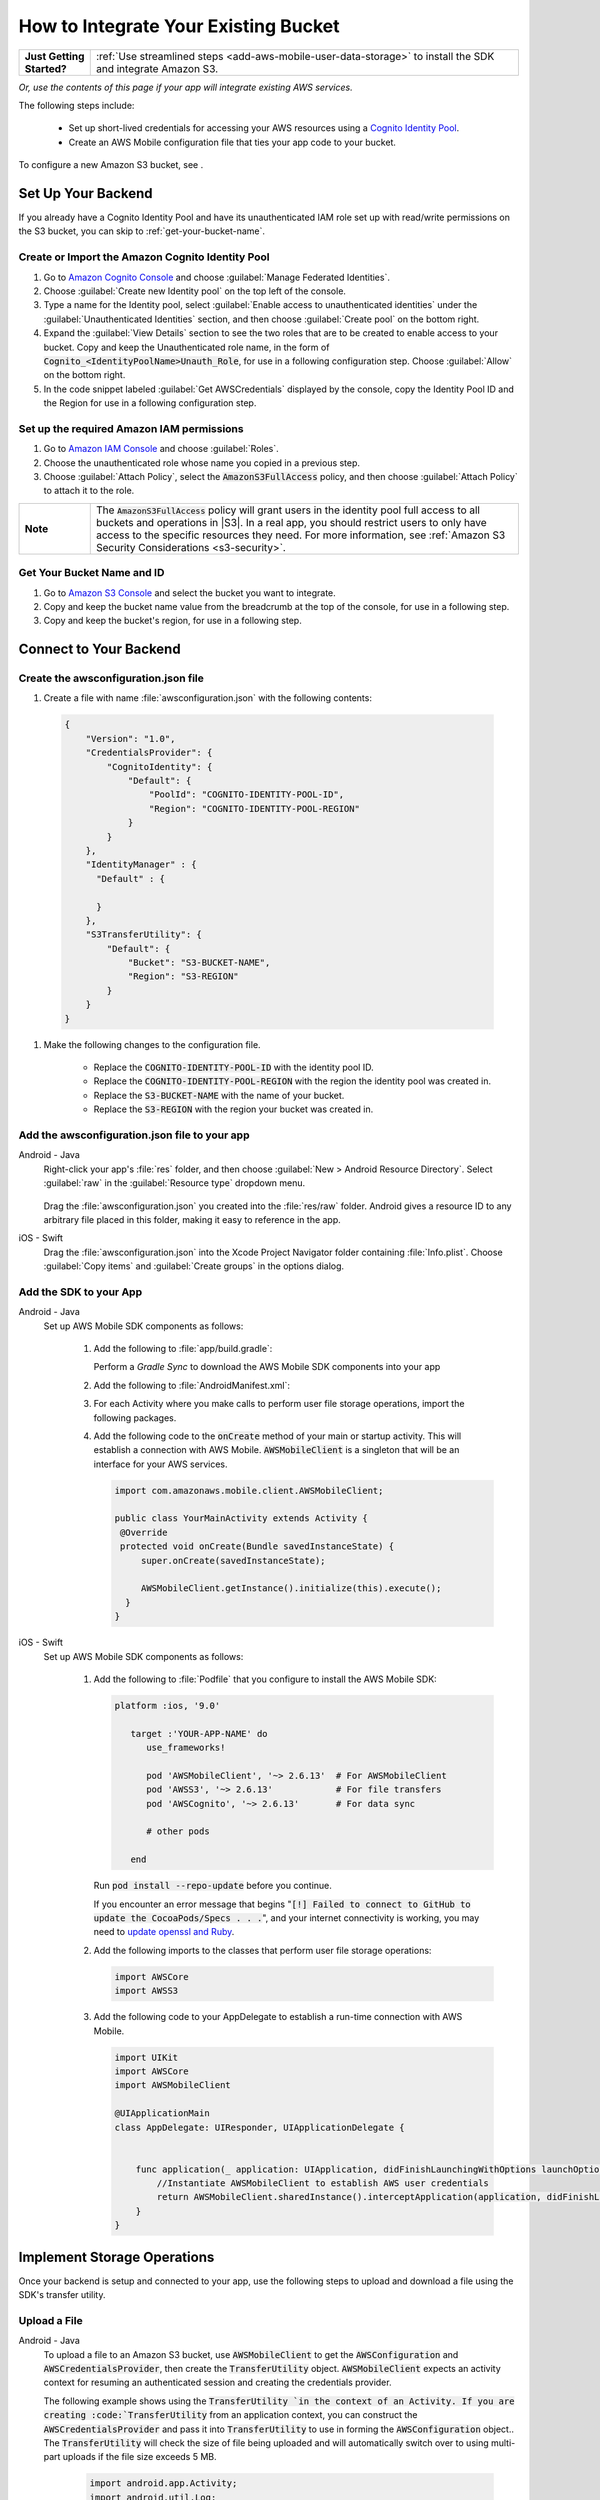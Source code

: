 .. Copyright 2010-2018 Amazon.com, Inc. or its affiliates. All Rights Reserved.

   This work is licensed under a Creative Commons Attribution-NonCommercial-ShareAlike 4.0
   International License (the "License"). You may not use this file except in compliance with the
   License. A copy of the License is located at http://creativecommons.org/licenses/by-nc-sa/4.0/.

   This file is distributed on an "AS IS" BASIS, WITHOUT WARRANTIES OR CONDITIONS OF ANY KIND,
   either express or implied. See the License for the specific language governing permissions and
   limitations under the License.

.. _how-to-integrate-an-existing-bucket:

#####################################
How to Integrate Your Existing Bucket
#####################################

.. _native-integrate-exisitng-bucket:

.. list-table::
   :widths: 1 6

   * - **Just Getting Started?**

     - :ref:`Use streamlined steps <add-aws-mobile-user-data-storage>` to install the SDK and integrate Amazon S3.

*Or, use the contents of this page if your app will integrate existing AWS services.*



The following steps  include:

    * Set up short-lived credentials for accessing your AWS resources using a `Cognito Identity Pool <http://docs.aws.amazon.com/cognito/latest/developerguide/identity-pools.html>`__.

    * Create an AWS Mobile configuration file that ties your app code to your bucket.

To configure a new Amazon S3 bucket, see .

Set Up Your Backend
===================

If you already have a Cognito Identity Pool and have its unauthenticated IAM role set up with read/write permissions on the S3 bucket, you can skip to :ref:`get-your-bucket-name`.

Create or Import the Amazon Cognito Identity Pool
--------------------------------------------------

#. Go to `Amazon Cognito Console <https://console.aws.amazon.com/cognito>`__ and choose :guilabel:`Manage Federated Identities`.

#. Choose :guilabel:`Create new Identity pool` on the top left of the console.

#. Type a name for the Identity pool, select :guilabel:`Enable access to unauthenticated identities` under the :guilabel:`Unauthenticated Identities` section, and then choose :guilabel:`Create pool` on the bottom right.

#. Expand the :guilabel:`View Details` section to see the two roles that are to be created to enable access to your bucket. Copy and keep the Unauthenticated role name, in the form of :code:`Cognito_<IdentityPoolName>Unauth_Role`, for use in a following configuration step. Choose  :guilabel:`Allow` on the bottom right.

#. In the code snippet labeled :guilabel:`Get AWSCredentials` displayed by the console, copy the Identity Pool ID and the Region for use in a following configuration step.

Set up the required Amazon IAM permissions
-------------------------------------------

#. Go to `Amazon IAM Console <https://console.aws.amazon.com/iam/home>`__ and choose :guilabel:`Roles`.

#. Choose the unauthenticated role whose name you copied in a previous step.

#. Choose :guilabel:`Attach Policy`, select the :code:`AmazonS3FullAccess` policy, and then choose :guilabel:`Attach Policy` to attach it to the role.

.. list-table::
   :widths: 1 6

   * - **Note**

     - The :code:`AmazonS3FullAccess` policy will grant users in the identity pool full access to all buckets and operations in |S3|. In a real app, you should restrict users to only have access to the specific resources they need. For more information, see :ref:`Amazon S3 Security Considerations <s3-security>`.

.. _get-your-bucket-name:

Get Your Bucket Name and ID
---------------------------

#. Go to `Amazon S3 Console <https://console.aws.amazon.com/s3/home>`__ and select the bucket you want to integrate.

#. Copy and keep the bucket name value from the breadcrumb at the top of the console, for use in a following step.

#. Copy and keep the bucket's region, for use in a following step.

.. _how-to-storage-connect-to-your-backend:

Connect to Your Backend
=======================

Create the awsconfiguration.json file
-------------------------------------

#. Create a file with name :file:`awsconfiguration.json` with the following contents:

  .. code-block:: json

    {
        "Version": "1.0",
        "CredentialsProvider": {
            "CognitoIdentity": {
                "Default": {
                    "PoolId": "COGNITO-IDENTITY-POOL-ID",
                    "Region": "COGNITO-IDENTITY-POOL-REGION"
                }
            }
        },
        "IdentityManager" : {
          "Default" : {

          }
        },
        "S3TransferUtility": {
            "Default": {
                "Bucket": "S3-BUCKET-NAME",
                "Region": "S3-REGION"
            }
        }
    }

#. Make the following changes to the configuration file.

    * Replace the :code:`COGNITO-IDENTITY-POOL-ID` with the identity pool ID.

    * Replace the :code:`COGNITO-IDENTITY-POOL-REGION` with the region the identity pool was created in.

    * Replace the :code:`S3-BUCKET-NAME` with the name of your bucket.

    * Replace the :code:`S3-REGION` with the region your bucket was created in.


Add the awsconfiguration.json file to your app
-----------------------------------------------

.. container:: option

    Android - Java
      Right-click your app's :file:`res` folder, and then choose :guilabel:`New > Android Resource Directory`. Select :guilabel:`raw` in the :guilabel:`Resource type` dropdown menu.

          .. image:: images/add-aws-mobile-sdk-android-studio-res-raw.png
             :scale: 100
             :alt: Image of selecting a Raw Android Resource Directory in Android Studio.

          .. only:: pdf

             .. image:: images/add-aws-mobile-sdk-android-studio-res-raw.png
                :scale: 50

          .. only:: kindle

             .. image:: images/add-aws-mobile-sdk-android-studio-res-raw.png
                :scale: 75

      Drag the :file:`awsconfiguration.json` you created into the :file:`res/raw` folder. Android gives a resource ID to any arbitrary file placed in this folder, making it easy to reference in the app.

    iOS - Swift
      Drag the :file:`awsconfiguration.json` into the Xcode Project Navigator folder containing :file:`Info.plist`. Choose :guilabel:`Copy items` and :guilabel:`Create groups` in the options dialog.


Add the SDK to your App
-----------------------

.. container:: option

   Android - Java
      Set up AWS Mobile SDK components as follows:

         #. Add the following to :file:`app/build.gradle`:

            .. code-block:: none
               :emphasize-lines: 1-3

               dependencies {
                  implementation ('com.amazonaws:aws-android-sdk-mobile-client:2.6.+@aar') { transitive = true }
                  implementation 'com.amazonaws:aws-android-sdk-s3:2.6.+'
                  implementation 'com.amazonaws:aws-android-sdk-cognito:2.6.+'
               }

            Perform a `Gradle Sync` to download the AWS Mobile SDK components into your app

         #. Add the following to :file:`AndroidManifest.xml`:

            .. code-block:: xml
               :emphasize-lines: 1,7

               <uses-permission android:name="android.permission.WRITE_EXTERNAL_STORAGE" />

               <application ... >

                  <!- . . . ->

                  <service android:name="com.amazonaws.mobileconnectors.s3.transferutility.TransferService" android:enabled="true" />

                  <!- . . . ->

               </application>

         #. For each Activity where you make calls to perform user file storage operations, import the
            following packages.

            .. code-block:: none
               :emphasize-lines: 1-2

               import com.amazonaws.mobile.config.AWSConfiguration;
               import com.amazonaws.mobileconnectors.s3.transferutility.*;

         #. Add the following code to the :code:`onCreate` method of your main or startup activity. This will establish a connection with AWS Mobile. :code:`AWSMobileClient` is a singleton that will be an interface for your AWS services.

            .. code-block:: java

              import com.amazonaws.mobile.client.AWSMobileClient;

              public class YourMainActivity extends Activity {
               @Override
               protected void onCreate(Bundle savedInstanceState) {
                   super.onCreate(savedInstanceState);

                   AWSMobileClient.getInstance().initialize(this).execute();
                }
              }


   iOS - Swift
      Set up AWS Mobile SDK components as follows:

         #. Add the following to :file:`Podfile` that you configure to install the AWS Mobile SDK:

            .. code-block:: swift

               platform :ios, '9.0'

                  target :'YOUR-APP-NAME' do
                     use_frameworks!

                     pod 'AWSMobileClient', '~> 2.6.13'  # For AWSMobileClient
                     pod 'AWSS3', '~> 2.6.13'            # For file transfers
                     pod 'AWSCognito', '~> 2.6.13'       # For data sync

                     # other pods

                  end

            Run :code:`pod install --repo-update` before you continue.

            If you encounter an error message that begins ":code:`[!] Failed to connect to GitHub to update the CocoaPods/Specs . . .`", and your internet connectivity is working, you may need to `update openssl and Ruby <https://stackoverflow.com/questions/38993527/cocoapods-failed-to-connect-to-github-to-update-the-cocoapods-specs-specs-repo/48962041#48962041>`__.

         #. Add the following imports to the classes that perform user file storage operations:

            .. code-block:: none

               import AWSCore
               import AWSS3

         #. Add the following code to your AppDelegate to establish a run-time connection with AWS Mobile.

            .. code-block:: swift

                import UIKit
                import AWSCore
                import AWSMobileClient

                @UIApplicationMain
                class AppDelegate: UIResponder, UIApplicationDelegate {


                    func application(_ application: UIApplication, didFinishLaunchingWithOptions launchOptions: [UIApplicationLaunchOptionsKey: Any]?) -> Bool {
                        //Instantiate AWSMobileClient to establish AWS user credentials
                        return AWSMobileClient.sharedInstance().interceptApplication(application, didFinishLaunchingWithOptions: launchOptions)
                    }
                }



Implement Storage Operations
============================

Once your backend is setup and connected to your app, use the following steps to upload and download a file using the SDK's transfer utility.

.. _native-how-to-integrate-add-aws-user-data-storage-upload:

Upload a File
--------------

.. container:: option

   Android - Java
    To upload a file to an Amazon S3 bucket, use :code:`AWSMobileClient` to get the :code:`AWSConfiguration` and :code:`AWSCredentialsProvider`,
    then create the :code:`TransferUtility` object. :code:`AWSMobileClient` expects an activity context for resuming an authenticated session and creating the credentials provider.

    The following example shows using the :code:`TransferUtility `in the context of an Activity.
    If you are creating :code:`TransferUtility` from an application context, you can construct the :code:`AWSCredentialsProvider` and
    pass it into :code:`TransferUtility` to use in forming the :code:`AWSConfiguration` object.. The :code:`TransferUtility` will check
    the size of file being uploaded and will automatically switch over to using multi-part uploads if the file size exceeds 5 MB.

       .. code-block:: java

            import android.app.Activity;
            import android.util.Log;

            import com.amazonaws.mobile.client.AWSMobileClient;
            import com.amazonaws.mobileconnectors.s3.transferutility.TransferUtility;
            import com.amazonaws.mobileconnectors.s3.transferutility.TransferState;
            import com.amazonaws.mobileconnectors.s3.transferutility.TransferObserver;
            import com.amazonaws.mobileconnectors.s3.transferutility.TransferListener;
            import com.amazonaws.services.s3.AmazonS3Client;

            import java.io.File;

            public class YourActivity extends Activity {

                @Override
                protected void onCreate(Bundle savedInstanceState) {
                    AWSMobileClient.getInstance().initialize(this).execute();
                    uploadWithTransferUtility();
                }

                private void uploadWithTransferUtility() {

                    TransferUtility transferUtility =
                        TransferUtility.builder()
                            .context(getApplicationContext())
                            .awsConfiguration(AWSMobileClient.getInstance().getConfiguration())
                            .s3Client(new AmazonS3Client(AWSMobileClient.getInstance().getCredentialsProvider()))
                            .build();

                    TransferObserver uploadObserver =
                        transferUtility.upload(
                            "s3Folder/s3Key.txt",
                            new File("/path/to/file/localFile.txt"));

                    // Attach a listener to the observer to get state update and progress notifications
                    uploadObserver.setTransferListener(new TransferListener() {

                        @Override
                        public void onStateChanged(int id, TransferState state) {
                            if (TransferState.COMPLETED == state) {
                                // Handle a completed upload.
                            }
                        }

                        @Override
                        public void onProgressChanged(int id, long bytesCurrent, long bytesTotal) {
                            float percentDonef = ((float) bytesCurrent / (float) bytesTotal) * 100;
                            int percentDone = (int)percentDonef;

                            Log.d("YourActivity", "ID:" + id + " bytesCurrent: " + bytesCurrent
                                    + " bytesTotal: " + bytesTotal + " " + percentDone + "%");
                        }

                        @Override
                        public void onError(int id, Exception ex) {
                            // Handle errors
                        }

                    });

                    // If you prefer to poll for the data, instead of attaching a
                    // listener, check for the state and progress in the observer.
                    if (TransferState.COMPLETED == uploadObserver.getState()) {
                        // Handle a completed upload.
                    }

                    Log.d("YourActivity", "Bytes Transferrred: " + uploadObserver.getBytesTransferred());
                    Log.d("YourActivity", "Bytes Total: " + uploadObserver.getBytesTotal());
                }
            }


   iOS - Swift
     The following example shows how to upload a file to an |S3| bucket.

       .. code-block:: swift

          func uploadData() {

             let data: Data = Data() // Data to be uploaded

             let expression = AWSS3TransferUtilityUploadExpression()
                expression.progressBlock = {(task, progress) in
                   DispatchQueue.main.async(execute: {
                     // Do something e.g. Update a progress bar.
                  })
             }

             var completionHandler: AWSS3TransferUtilityUploadCompletionHandlerBlock?
             completionHandler = { (task, error) -> Void in
                DispatchQueue.main.async(execute: {
                   // Do something e.g. Alert a user for transfer completion.
                   // On failed uploads, `error` contains the error object.
                })
             }

             let transferUtility = AWSS3TransferUtility.default()

             transferUtility.uploadData(data,
                  bucket: "YourBucket",
                  key: "YourFileName",
                  contentType: "text/plain",
                  expression: expression,
                  completionHandler: completionHandler).continueWith {
                     (task) -> AnyObject! in
                         if let error = task.error {
                            print("Error: \(error.localizedDescription)")
                         }

                         if let _ = task.result {
                            // Do something with uploadTask.
                         }
                         return nil;
                 }
          }

.. _native-how-to-integrate-add-aws-user-data-storage-download:

Download a File
----------------

.. container:: option

   Android - Java
    To download a file from an Amazon S3 bucket, use :code:`AWSMobileClient`
    to get the :code:`AWSConfigurationand` :code:`AWSCredentialsProvider` to create the :code:`TransferUtility` object.
    :code:`AWSMobileClient` expects an activity context for resuming an authenticated session and creating the :cdoe:`AWSCredentialsProvider`.

    The following example shows using the :code:`TransferUtility` in the context of an Activity.
    If you are creating :code:`TransferUtility` from an application context, you can construct the :code:`AWSCredentialsProvider` and
    pass it into :code:`TransferUtility` to use in forming the :code:`AWSConfiguration` object.

      .. code-block:: java

            import android.app.Activity;
            import android.util.Log;

            import com.amazonaws.mobile.client.AWSMobileClient;
            import com.amazonaws.mobileconnectors.s3.transferutility.TransferUtility;
            import com.amazonaws.mobileconnectors.s3.transferutility.TransferState;
            import com.amazonaws.mobileconnectors.s3.transferutility.TransferObserver;
            import com.amazonaws.mobileconnectors.s3.transferutility.TransferListener;
            import com.amazonaws.services.s3.AmazonS3Client;

            import java.io.File;

            public class YourActivity extends Activity {

                public void dowloadData() {
                    AWSMobileClient.getInstance().initialize(this, new AWSStartupHandler() {
                        @Override
                        public void onComplete() {
                            downloadWithTransferUtility();
                        }
                    }).execute();
                }

                public void downloadWithTransferUtility() {

                    TransferUtility transferUtility =
                        TransferUtility.builder()
                                .context(getApplicationContext())
                                .awsConfiguration(AWSMobileClient.getInstance().getConfiguration())
                                .s3Client(new AmazonS3Client(AWSMobileClient.getInstance().getCredentialsProvider()))
                                .build();

                    TransferObserver downloadObserver =
                        transferUtility.download(
                                "s3Folder/s3Key.txt",
                                new File("/path/to/file/localFile.txt"));

                    // Attach a listener to the observer to get state update and progress notifications
                    downloadObserver.setTransferListener(new TransferListener() {

                        @Override
                        public void onStateChanged(int id, TransferState state) {
                            if (TransferState.COMPLETED == state) {
                                // Handle a completed upload.
                            }
                        }

                        @Override
                        public void onProgressChanged(int id, long bytesCurrent, long bytesTotal) {
                                float percentDonef = ((float)bytesCurrent/(float)bytesTotal) * 100;
                                int percentDone = (int)percentDonef;

                                Log.d("MainActivity", "   ID:" + id + "   bytesCurrent: " + bytesCurrent + "   bytesTotal: " + bytesTotal + " " + percentDone + "%");
                        }

                        @Override
                        public void onError(int id, Exception ex) {
                            // Handle errors
                        }

                    });

                    // If you prefer to poll for the data, instead of attaching a
                    // listener, check for the state and progress in the observer.
                    if (TransferState.COMPLETED == downloadObserver.getState()) {
                        // Handle a completed upload.
                    }

                    Log.d("YourActivity", "Bytes Transferrred: " + downloadObserver.getBytesTransferred());
                    Log.d("YourActivity", "Bytes Total: " + downloadObserver.getBytesTotal());
                }
            }


   iOS - Swift
     The following example shows how to download a file from an |S3| bucket.

       .. code-block:: swift

          func downloadData() {
             let expression = AWSS3TransferUtilityDownloadExpression()
             expression.progressBlock = {(task, progress) in DispatchQueue.main.async(execute: {
                // Do something e.g. Update a progress bar.
                })
             }

             var completionHandler: AWSS3TransferUtilityDownloadCompletionHandlerBlock?
             completionHandler = { (task, URL, data, error) -> Void in
                DispatchQueue.main.async(execute: {
                // Do something e.g. Alert a user for transfer completion.
                // On failed downloads, `error` contains the error object.
                })
             }

             let transferUtility = AWSS3TransferUtility.default()
             transferUtility.downloadData(
                   fromBucket: "YourBucket",
                   key: "YourFileName",
                   expression: expression,
                   completionHandler: completionHandler
                   ).continueWith {
                      (task) -> AnyObject! in if let error = task.error {
                         print("Error: \(error.localizedDescription)")
                      }

                      if let _ = task.result {
                        // Do something with downloadTask.

                      }
                      return nil;
                  }
          }


Next Steps
==========

* For further information about TransferUtility capabilities, see :ref:`how-to-transfer-files-with-transfer-utility`.

* For sample apps that demonstrate TransferUtility capabilities, see `Android S3 TransferUtility Sample <https://github.com/awslabs/aws-sdk-android-samples/tree/master/S3TransferUtilitySample>`__ and `iOS S3 TransferUtility Sample <https://github.com/awslabs/aws-sdk-ios-samples/tree/master/S3TransferUtility-Sample>`__.

